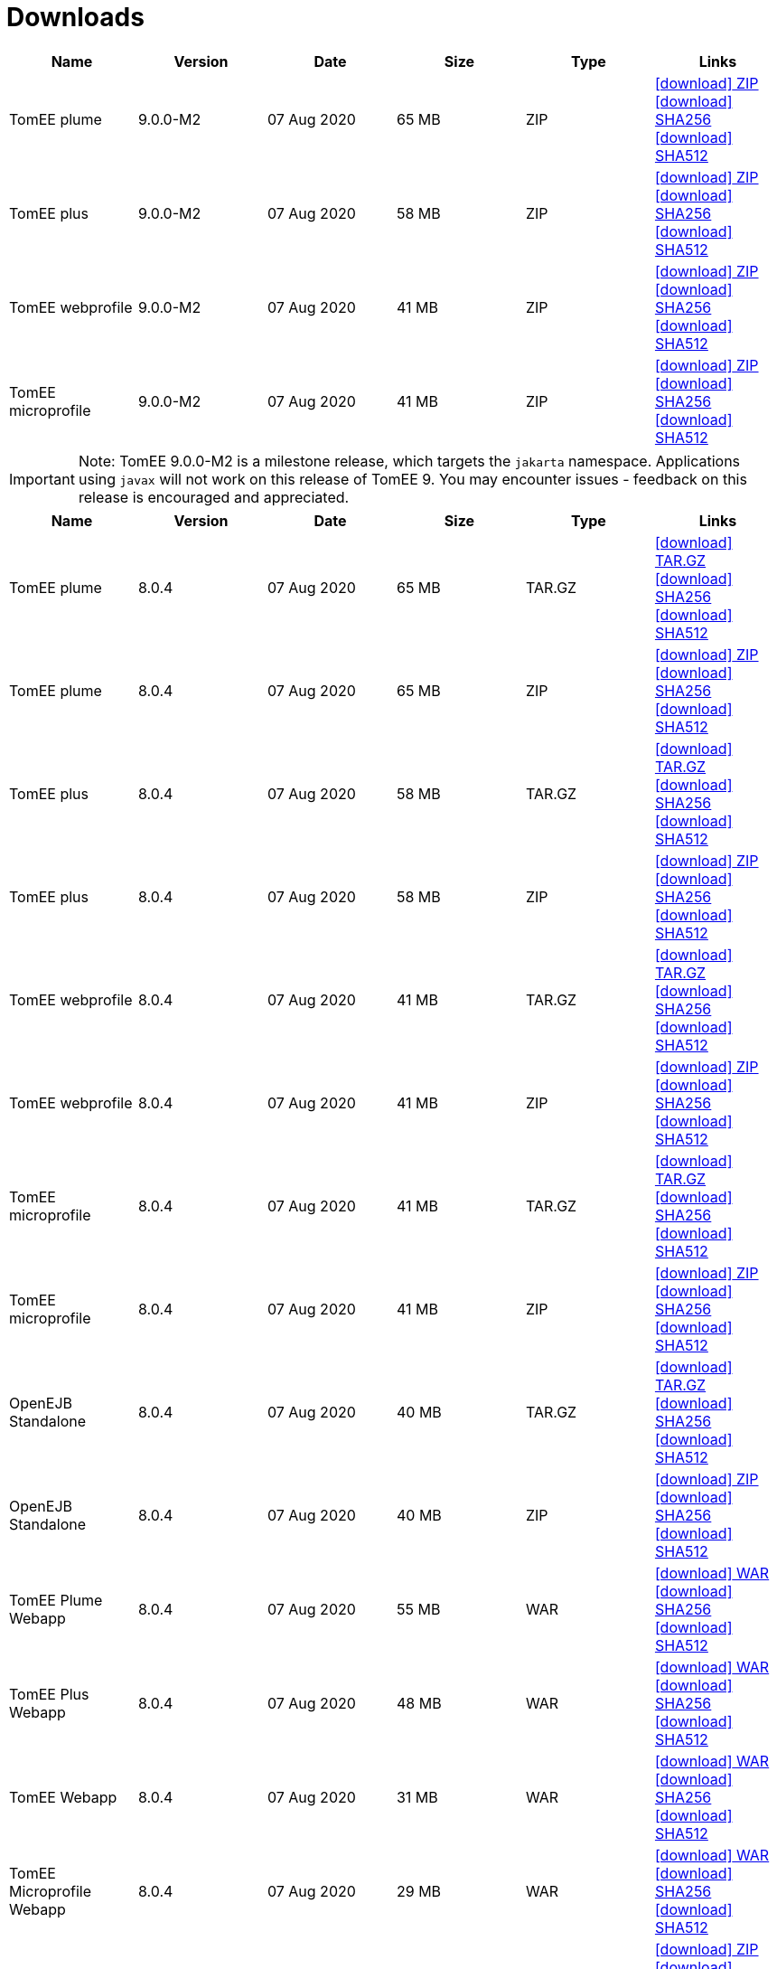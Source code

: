 = Downloads
:jbake-date: 2015-04-05
:jbake-type: page
:jbake-status: published
:jbake-tomeepdf:
:icons: font

[.table.table-bordered,options="header"]

|===
|Name|Version|Date|Size|Type|Links
|TomEE plume|9.0.0-M2|07 Aug 2020|65 MB |ZIP| https://www.apache.org/dyn/closer.cgi/tomee/tomee-9.0.0-M2/apache-tomee-9.0.0-M2-plume.zip[icon:download[] ZIP] https://www.apache.org/dist/tomee/tomee-9.0.0-M2/apache-tomee-9.0.0-M2-plume.zip.sha256[icon:download[] SHA256] https://www.apache.org/dist/tomee/tomee-9.0.0-M2/apache-tomee-9.0.0-M2-plume.zip.sha512[icon:download[] SHA512]
|TomEE plus|9.0.0-M2|07 Aug 2020|58 MB |ZIP| https://www.apache.org/dyn/closer.cgi/tomee/tomee-9.0.0-M2/apache-tomee-9.0.0-M2-plus.zip[icon:download[] ZIP] https://www.apache.org/dist/tomee/tomee-9.0.0-M2/apache-tomee-9.0.0-M2-plus.zip.sha256[icon:download[] SHA256] https://www.apache.org/dist/tomee/tomee-9.0.0-M2/apache-tomee-9.0.0-M2-plus.zip.sha512[icon:download[] SHA512]
|TomEE webprofile|9.0.0-M2|07 Aug 2020|41 MB |ZIP| https://www.apache.org/dyn/closer.cgi/tomee/tomee-9.0.0-M2/apache-tomee-9.0.0-M2-webprofile.zip[icon:download[] ZIP] https://www.apache.org/dist/tomee/tomee-9.0.0-M2/apache-tomee-9.0.0-M2-webprofile.zip.sha256[icon:download[] SHA256] https://www.apache.org/dist/tomee/tomee-9.0.0-M2/apache-tomee-9.0.0-M2-webprofile.zip.sha512[icon:download[] SHA512]
|TomEE microprofile|9.0.0-M2|07 Aug 2020|41 MB |ZIP| https://www.apache.org/dyn/closer.cgi/tomee/tomee-9.0.0-M2/apache-tomee-9.0.0-M2-microprofile.zip[icon:download[] ZIP] https://www.apache.org/dist/tomee/tomee-9.0.0-M2/apache-tomee-9.0.0-M2-microprofile.zip.sha256[icon:download[] SHA256] https://www.apache.org/dist/tomee/tomee-9.0.0-M2/apache-tomee-9.0.0-M2-microprofile.zip.sha512[icon:download[] SHA512]
|===

IMPORTANT: Note: TomEE 9.0.0-M2 is a milestone release, which targets the `jakarta` namespace. Applications using `javax` will not work on this release of TomEE 9. You may encounter issues - feedback on this release is encouraged
and appreciated.

[.table.table-bordered,options="header"]
|===
|Name|Version|Date|Size|Type|Links
|TomEE plume|8.0.4|07 Aug 2020|65 MB |TAR.GZ| https://www.apache.org/dyn/closer.cgi/tomee/tomee-8.0.4/apache-tomee-8.0.4-plume.tar.gz[icon:download[] TAR.GZ] https://www.apache.org/dist/tomee/tomee-8.0.4/apache-tomee-8.0.4-plume.tar.gz.sha256[icon:download[] SHA256] https://www.apache.org/dist/tomee/tomee-8.0.4/apache-tomee-8.0.4-plume.tar.gz.sha512[icon:download[] SHA512]
|TomEE plume|8.0.4|07 Aug 2020|65 MB |ZIP| https://www.apache.org/dyn/closer.cgi/tomee/tomee-8.0.4/apache-tomee-8.0.4-plume.zip[icon:download[] ZIP] https://www.apache.org/dist/tomee/tomee-8.0.4/apache-tomee-8.0.4-plume.zip.sha256[icon:download[] SHA256] https://www.apache.org/dist/tomee/tomee-8.0.4/apache-tomee-8.0.4-plume.zip.sha512[icon:download[] SHA512]
|TomEE plus|8.0.4|07 Aug 2020|58 MB |TAR.GZ| https://www.apache.org/dyn/closer.cgi/tomee/tomee-8.0.4/apache-tomee-8.0.4-plus.tar.gz[icon:download[] TAR.GZ] https://www.apache.org/dist/tomee/tomee-8.0.4/apache-tomee-8.0.4-plus.tar.gz.sha256[icon:download[] SHA256] https://www.apache.org/dist/tomee/tomee-8.0.4/apache-tomee-8.0.4-plus.tar.gz.sha512[icon:download[] SHA512]
|TomEE plus|8.0.4|07 Aug 2020|58 MB |ZIP| https://www.apache.org/dyn/closer.cgi/tomee/tomee-8.0.4/apache-tomee-8.0.4-plus.zip[icon:download[] ZIP] https://www.apache.org/dist/tomee/tomee-8.0.4/apache-tomee-8.0.4-plus.zip.sha256[icon:download[] SHA256] https://www.apache.org/dist/tomee/tomee-8.0.4/apache-tomee-8.0.4-plus.zip.sha512[icon:download[] SHA512]
|TomEE webprofile|8.0.4|07 Aug 2020|41 MB |TAR.GZ| https://www.apache.org/dyn/closer.cgi/tomee/tomee-8.0.4/apache-tomee-8.0.4-webprofile.tar.gz[icon:download[] TAR.GZ] https://www.apache.org/dist/tomee/tomee-8.0.4/apache-tomee-8.0.4-webprofile.tar.gz.sha256[icon:download[] SHA256] https://www.apache.org/dist/tomee/tomee-8.0.4/apache-tomee-8.0.4-webprofile.tar.gz.sha512[icon:download[] SHA512]
|TomEE webprofile|8.0.4|07 Aug 2020|41 MB |ZIP| https://www.apache.org/dyn/closer.cgi/tomee/tomee-8.0.4/apache-tomee-8.0.4-webprofile.zip[icon:download[] ZIP] https://www.apache.org/dist/tomee/tomee-8.0.4/apache-tomee-8.0.4-webprofile.zip.sha256[icon:download[] SHA256] https://www.apache.org/dist/tomee/tomee-8.0.4/apache-tomee-8.0.4-webprofile.zip.sha512[icon:download[] SHA512]
|TomEE microprofile|8.0.4|07 Aug 2020|41 MB |TAR.GZ| https://www.apache.org/dyn/closer.cgi/tomee/tomee-8.0.4/apache-tomee-8.0.4-microprofile.tar.gz[icon:download[] TAR.GZ] https://www.apache.org/dist/tomee/tomee-8.0.4/apache-tomee-8.0.4-microprofile.tar.gz.sha256[icon:download[] SHA256] https://www.apache.org/dist/tomee/tomee-8.0.4/apache-tomee-8.0.4-microprofile.tar.gz.sha512[icon:download[] SHA512]
|TomEE microprofile|8.0.4|07 Aug 2020|41 MB |ZIP| https://www.apache.org/dyn/closer.cgi/tomee/tomee-8.0.4/apache-tomee-8.0.4-microprofile.zip[icon:download[] ZIP] https://www.apache.org/dist/tomee/tomee-8.0.4/apache-tomee-8.0.4-microprofile.zip.sha256[icon:download[] SHA256] https://www.apache.org/dist/tomee/tomee-8.0.4/apache-tomee-8.0.4-microprofile.zip.sha512[icon:download[] SHA512]
|OpenEJB Standalone|8.0.4|07 Aug 2020|40 MB |TAR.GZ| https://www.apache.org/dyn/closer.cgi/tomee/tomee-8.0.4/openejb-standalone-8.0.4.tar.gz[icon:download[] TAR.GZ] https://www.apache.org/dist/tomee/tomee-8.0.4/openejb-standalone-8.0.4.tar.gz.sha256[icon:download[] SHA256] https://www.apache.org/dist/tomee/tomee-8.0.4/openejb-standalone-8.0.4.tar.gz.sha512[icon:download[] SHA512]
|OpenEJB Standalone|8.0.4|07 Aug 2020|40 MB |ZIP| https://www.apache.org/dyn/closer.cgi/tomee/tomee-8.0.4/openejb-standalone-8.0.4.zip[icon:download[] ZIP] https://www.apache.org/dist/tomee/tomee-8.0.4/openejb-standalone-8.0.4.zip.sha256[icon:download[] SHA256] https://www.apache.org/dist/tomee/tomee-8.0.4/openejb-standalone-8.0.4.zip.sha512[icon:download[] SHA512]
|TomEE Plume Webapp|8.0.4|07 Aug 2020|55 MB |WAR| https://www.apache.org/dyn/closer.cgi/tomee/tomee-8.0.4/tomee-plume-webapp-8.0.4.war[icon:download[] WAR] https://www.apache.org/dist/tomee/tomee-8.0.4/tomee-plume-webapp-8.0.4.war.sha256[icon:download[] SHA256] https://www.apache.org/dist/tomee/tomee-8.0.4/tomee-plume-webapp-8.0.4.war.sha512[icon:download[] SHA512]
|TomEE Plus Webapp|8.0.4|07 Aug 2020|48 MB |WAR| https://www.apache.org/dyn/closer.cgi/tomee/tomee-8.0.4/tomee-plus-webapp-8.0.4.war[icon:download[] WAR] https://www.apache.org/dist/tomee/tomee-8.0.4/tomee-plus-webapp-8.0.4.war.sha256[icon:download[] SHA256] https://www.apache.org/dist/tomee/tomee-8.0.4/tomee-plus-webapp-8.0.4.war.sha512[icon:download[] SHA512]
|TomEE Webapp|8.0.4|07 Aug 2020|31 MB |WAR| https://www.apache.org/dyn/closer.cgi/tomee/tomee-8.0.4/tomee-webapp-8.0.4.war[icon:download[] WAR] https://www.apache.org/dist/tomee/tomee-8.0.4/tomee-webapp-8.0.4.war.sha256[icon:download[] SHA256] https://www.apache.org/dist/tomee/tomee-8.0.4/tomee-webapp-8.0.4.war.sha512[icon:download[] SHA512]
|TomEE Microprofile Webapp|8.0.4|07 Aug 2020|29 MB |WAR| https://www.apache.org/dyn/closer.cgi/tomee/tomee-8.0.4/tomee-microprofile-webapp-8.0.4.war[icon:download[] WAR] https://www.apache.org/dist/tomee/tomee-8.0.4/tomee-microprofile-webapp-8.0.4.war.sha256[icon:download[] SHA256] https://www.apache.org/dist/tomee/tomee-8.0.4/tomee-microprofile-webapp-8.0.4.war.sha512[icon:download[] SHA512]
|TomEE Project source-release|8.0.4|07 Aug 2020|13 MB |ZIP| https://www.apache.org/dyn/closer.cgi/tomee/tomee-8.0.4/tomee-project-8.0.4-source-release.zip[icon:download[] ZIP] https://www.apache.org/dist/tomee/tomee-8.0.4/tomee-project-8.0.4-source-release.zip.sha256[icon:download[] SHA256] https://www.apache.org/dist/tomee/tomee-8.0.4/tomee-project-8.0.4-source-release.zip.sha512[icon:download[] SHA512]
|===

IMPORTANT: Note: Only the TomEE 1.x WebProfile and JAX-RS distributions are certified.

IMPORTANT: Note: TomEE 8.0.4 and 7.1.3 versions no longer include Xalan or Serializer. If your applications depend on these libraries, you may need to include them in your application.

[.table.table-bordered,options="header"]
|===
|Name|Version|Date|Size|Type|Links
|TomEE plume|7.1.3|26 May 2020|65 MB |TAR.GZ| https://www.apache.org/dyn/closer.cgi/tomee/tomee-7.1.3/apache-tomee-7.1.3-plume.tar.gz[icon:download[] TAR.GZ] https://www.apache.org/dist/tomee/tomee-7.1.3/apache-tomee-7.1.3-plume.tar.gz.sha256[icon:download[] SHA256] https://www.apache.org/dist/tomee/tomee-7.1.3/apache-tomee-7.1.3-plume.tar.gz.sha512[icon:download[] SHA512]
|TomEE plume|7.1.3|26 May 2020|65 MB |ZIP| https://www.apache.org/dyn/closer.cgi/tomee/tomee-7.1.3/apache-tomee-7.1.3-plume.zip[icon:download[] ZIP] https://www.apache.org/dist/tomee/tomee-7.1.3/apache-tomee-7.1.3-plume.zip.sha256[icon:download[] SHA256] https://www.apache.org/dist/tomee/tomee-7.1.3/apache-tomee-7.1.3-plume.zip.sha512[icon:download[] SHA512]
|TomEE plus|7.1.3|26 May 2020|58 MB |TAR.GZ| https://www.apache.org/dyn/closer.cgi/tomee/tomee-7.1.3/apache-tomee-7.1.3-plus.tar.gz[icon:download[] TAR.GZ] https://www.apache.org/dist/tomee/tomee-7.1.3/apache-tomee-7.1.3-plus.tar.gz.sha256[icon:download[] SHA256] https://www.apache.org/dist/tomee/tomee-7.1.3/apache-tomee-7.1.3-plus.tar.gz.sha512[icon:download[] SHA512]
|TomEE plus|7.1.3|26 May 2020|58 MB |ZIP| https://www.apache.org/dyn/closer.cgi/tomee/tomee-7.1.3/apache-tomee-7.1.3-plus.zip[icon:download[] ZIP] https://www.apache.org/dist/tomee/tomee-7.1.3/apache-tomee-7.1.3-plus.zip.sha256[icon:download[] SHA256] https://www.apache.org/dist/tomee/tomee-7.1.3/apache-tomee-7.1.3-plus.zip.sha512[icon:download[] SHA512]
|TomEE webprofile|7.1.3|26 May 2020|41 MB |TAR.GZ| https://www.apache.org/dyn/closer.cgi/tomee/tomee-7.1.3/apache-tomee-7.1.3-webprofile.tar.gz[icon:download[] TAR.GZ] https://www.apache.org/dist/tomee/tomee-7.1.3/apache-tomee-7.1.3-webprofile.tar.gz.sha256[icon:download[] SHA256] https://www.apache.org/dist/tomee/tomee-7.1.3/apache-tomee-7.1.3-webprofile.tar.gz.sha512[icon:download[] SHA512]
|TomEE webprofile|7.1.3|26 May 2020|41 MB |ZIP| https://www.apache.org/dyn/closer.cgi/tomee/tomee-7.1.3/apache-tomee-7.1.3-webprofile.zip[icon:download[] ZIP] https://www.apache.org/dist/tomee/tomee-7.1.3/apache-tomee-7.1.3-webprofile.zip.sha256[icon:download[] SHA256] https://www.apache.org/dist/tomee/tomee-7.1.3/apache-tomee-7.1.3-webprofile.zip.sha512[icon:download[] SHA512]
|TomEE microprofile|7.1.3|26 May 2020|41 MB |TAR.GZ| https://www.apache.org/dyn/closer.cgi/tomee/tomee-7.1.3/apache-tomee-7.1.3-microprofile.tar.gz[icon:download[] TAR.GZ] https://www.apache.org/dist/tomee/tomee-7.1.3/apache-tomee-7.1.3-microprofile.tar.gz.sha256[icon:download[] SHA256] https://www.apache.org/dist/tomee/tomee-7.1.3/apache-tomee-7.1.3-microprofile.tar.gz.sha512[icon:download[] SHA512]
|TomEE microprofile|7.1.3|26 May 2020|41 MB |ZIP| https://www.apache.org/dyn/closer.cgi/tomee/tomee-7.1.3/apache-tomee-7.1.3-microprofile.zip[icon:download[] ZIP] https://www.apache.org/dist/tomee/tomee-7.1.3/apache-tomee-7.1.3-microprofile.zip.sha256[icon:download[] SHA256] https://www.apache.org/dist/tomee/tomee-7.1.3/apache-tomee-7.1.3-microprofile.zip.sha512[icon:download[] SHA512]
|OpenEJB Standalone|7.1.3|26 May 2020|40 MB |TAR.GZ| https://www.apache.org/dyn/closer.cgi/tomee/tomee-7.1.3/openejb-standalone-7.1.3.tar.gz[icon:download[] TAR.GZ] https://www.apache.org/dist/tomee/tomee-7.1.3/openejb-standalone-7.1.3.tar.gz.sha256[icon:download[] SHA256] https://www.apache.org/dist/tomee/tomee-7.1.3/openejb-standalone-7.1.3.tar.gz.sha512[icon:download[] SHA512]
|OpenEJB Standalone|7.1.3|26 May 2020|40 MB |ZIP| https://www.apache.org/dyn/closer.cgi/tomee/tomee-7.1.3/openejb-standalone-7.1.3.zip[icon:download[] ZIP] https://www.apache.org/dist/tomee/tomee-7.1.3/openejb-standalone-7.1.3.zip.sha256[icon:download[] SHA256] https://www.apache.org/dist/tomee/tomee-7.1.3/openejb-standalone-7.1.3.zip.sha512[icon:download[] SHA512]
|TomEE Plume Webapp|7.1.3|26 May 2020|55 MB |WAR| https://www.apache.org/dyn/closer.cgi/tomee/tomee-7.1.3/tomee-plume-webapp-7.1.3.war[icon:download[] WAR] https://www.apache.org/dist/tomee/tomee-7.1.3/tomee-plume-webapp-7.1.3.war.sha256[icon:download[] SHA256] https://www.apache.org/dist/tomee/tomee-7.1.3/tomee-plume-webapp-7.1.3.war.sha512[icon:download[] SHA512]
|TomEE Plus Webapp|7.1.3|26 May 2020|48 MB |WAR| https://www.apache.org/dyn/closer.cgi/tomee/tomee-7.1.3/tomee-plus-webapp-7.1.3.war[icon:download[] WAR] https://www.apache.org/dist/tomee/tomee-7.1.3/tomee-plus-webapp-7.1.3.war.sha256[icon:download[] SHA256] https://www.apache.org/dist/tomee/tomee-7.1.3/tomee-plus-webapp-7.1.3.war.sha512[icon:download[] SHA512]
|TomEE Webapp|7.1.3|26 May 2020|31 MB |WAR| https://www.apache.org/dyn/closer.cgi/tomee/tomee-7.1.3/tomee-webapp-7.1.3.war[icon:download[] WAR] https://www.apache.org/dist/tomee/tomee-7.1.3/tomee-webapp-7.1.3.war.sha256[icon:download[] SHA256] https://www.apache.org/dist/tomee/tomee-7.1.3/tomee-webapp-7.1.3.war.sha512[icon:download[] SHA512]
|TomEE Microprofile Webapp|7.1.3|26 May 2020|29 MB |WAR| https://www.apache.org/dyn/closer.cgi/tomee/tomee-7.1.3/tomee-microprofile-webapp-7.1.3.war[icon:download[] WAR] https://www.apache.org/dist/tomee/tomee-7.1.3/tomee-microprofile-webapp-7.1.3.war.sha256[icon:download[] SHA256] https://www.apache.org/dist/tomee/tomee-7.1.3/tomee-microprofile-webapp-7.1.3.war.sha512[icon:download[] SHA512]
|TomEE Project source-release|7.1.3|26 May 2020|13 MB |ZIP| https://www.apache.org/dyn/closer.cgi/tomee/tomee-7.1.3/tomee-project-7.1.3-source-release.zip[icon:download[] ZIP] https://www.apache.org/dist/tomee/tomee-7.1.3/tomee-project-7.1.3-source-release.zip.sha256[icon:download[] SHA256] https://www.apache.org/dist/tomee/tomee-7.1.3/tomee-project-7.1.3-source-release.zip.sha512[icon:download[] SHA512]
||||||
|TomEE plume|7.0.8|26 May 2020|60 MB |TAR.GZ| https://www.apache.org/dyn/closer.cgi/tomee/tomee-7.0.8/apache-tomee-7.0.8-plume.tar.gz[icon:download[] TAR.GZ] https://www.apache.org/dist/tomee/tomee-7.0.8/apache-tomee-7.0.8-plume.tar.gz.sha1[icon:download[] SHA1]
|TomEE plume|7.0.8|26 May 2020|61 MB |ZIP| https://www.apache.org/dyn/closer.cgi/tomee/tomee-7.0.8/apache-tomee-7.0.8-plume.zip[icon:download[] ZIP] https://www.apache.org/dist/tomee/tomee-7.0.8/apache-tomee-7.0.8-plume.zip.sha1[icon:download[] SHA1]
|TomEE plus|7.0.8|26 May 2020|54 MB |TAR.GZ| https://www.apache.org/dyn/closer.cgi/tomee/tomee-7.0.8/apache-tomee-7.0.8-plus.tar.gz[icon:download[] TAR.GZ] https://www.apache.org/dist/tomee/tomee-7.0.8/apache-tomee-7.0.8-plus.tar.gz.sha1[icon:download[] SHA1]
|TomEE plus|7.0.8|26 May 2020|54 MB |ZIP| https://www.apache.org/dyn/closer.cgi/tomee/tomee-7.0.8/apache-tomee-7.0.8-plus.zip[icon:download[] ZIP] https://www.apache.org/dist/tomee/tomee-7.0.8/apache-tomee-7.0.8-plus.zip.sha1[icon:download[] SHA1]
|TomEE webprofile|7.0.8|26 May 2020|38 MB |TAR.GZ| https://www.apache.org/dyn/closer.cgi/tomee/tomee-7.0.8/apache-tomee-7.0.8-webprofile.tar.gz[icon:download[] TAR.GZ] https://www.apache.org/dist/tomee/tomee-7.0.8/apache-tomee-7.0.8-webprofile.tar.gz.sha1[icon:download[] SHA1]
|TomEE webprofile|7.0.8|26 May 2020|38 MB |ZIP| https://www.apache.org/dyn/closer.cgi/tomee/tomee-7.0.8/apache-tomee-7.0.8-webprofile.zip[icon:download[] ZIP] https://www.apache.org/dist/tomee/tomee-7.0.8/apache-tomee-7.0.8-webprofile.zip.sha1[icon:download[] SHA1]
|OpenEJB Standalone|7.0.8|26 May 2020|37 MB |TAR.GZ| https://www.apache.org/dyn/closer.cgi/tomee/tomee-7.0.8/openejb-standalone-7.0.8.tar.gz[icon:download[] TAR.GZ] https://www.apache.org/dist/tomee/tomee-7.0.8/openejb-standalone-7.0.8.tar.gz.sha1[icon:download[] SHA1]
|OpenEJB Standalone|7.0.8|26 May 2020|37 MB |ZIP| https://www.apache.org/dyn/closer.cgi/tomee/tomee-7.0.8/openejb-standalone-7.0.8.zip[icon:download[] ZIP] https://www.apache.org/dist/tomee/tomee-7.0.8/openejb-standalone-7.0.8.zip.sha1[icon:download[] SHA1]
|TomEE Plume Webapp|7.0.8|26 May 2020|52 MB |WAR| https://www.apache.org/dyn/closer.cgi/tomee/tomee-7.0.8/tomee-plume-webapp-7.0.8.war[icon:download[] WAR] https://www.apache.org/dist/tomee/tomee-7.0.8/tomee-plume-webapp-7.0.8.war.sha1[icon:download[] SHA1]
|TomEE Plus Webapp|7.0.8|26 May 2020|45 MB |WAR| https://www.apache.org/dyn/closer.cgi/tomee/tomee-7.0.8/tomee-plus-webapp-7.0.8.war[icon:download[] WAR] https://www.apache.org/dist/tomee/tomee-7.0.8/tomee-plus-webapp-7.0.8.war.sha1[icon:download[] SHA1]
|TomEE Webapp|7.0.8|26 May 2020|29 MB |WAR| https://www.apache.org/dyn/closer.cgi/tomee/tomee-7.0.8/tomee-webapp-7.0.8.war[icon:download[] WAR] https://www.apache.org/dist/tomee/tomee-7.0.8/tomee-webapp-7.0.8.war.sha1[icon:download[] SHA1]
|TomEE Project source-release|7.0.8|26 May 2020|12 MB |ZIP| https://www.apache.org/dyn/closer.cgi/tomee/tomee-7.0.8/tomee-project-7.0.8-source-release.zip[icon:download[] ZIP] https://www.apache.org/dist/tomee/tomee-7.0.8/tomee-project-7.0.8-source-release.zip.sha1[icon:download[] SHA1]
||||||
|TomEE plume|1.7.5|27 Sep 2017|49 MB |TAR.GZ| https://www.apache.org/dyn/closer.cgi/tomee/tomee-1.7.5/apache-tomee-1.7.5-plume.tar.gz[icon:download[] TAR.GZ] https://www.apache.org/dist/tomee/tomee-1.7.5/apache-tomee-1.7.5-plume.tar.gz.sha1[icon:download[] SHA1]
|TomEE plume|1.7.5|27 Sep 2017|49 MB |ZIP| https://www.apache.org/dyn/closer.cgi/tomee/tomee-1.7.5/apache-tomee-1.7.5-plume.zip[icon:download[] ZIP] https://www.apache.org/dist/tomee/tomee-1.7.5/apache-tomee-1.7.5-plume.zip.sha1[icon:download[] SHA1]
|TomEE plus|1.7.5|27 Sep 2017|41 MB |TAR.GZ| https://www.apache.org/dyn/closer.cgi/tomee/tomee-1.7.5/apache-tomee-1.7.5-plus.tar.gz[icon:download[] TAR.GZ] https://www.apache.org/dist/tomee/tomee-1.7.5/apache-tomee-1.7.5-plus.tar.gz.sha1[icon:download[] SHA1]
|TomEE plus|1.7.5|27 Sep 2017|42 MB |ZIP| https://www.apache.org/dyn/closer.cgi/tomee/tomee-1.7.5/apache-tomee-1.7.5-plus.zip[icon:download[] ZIP] https://www.apache.org/dist/tomee/tomee-1.7.5/apache-tomee-1.7.5-plus.zip.sha1[icon:download[] SHA1]
|TomEE jaxrs|1.7.5|27 Sep 2017|33 MB |TAR.GZ| https://www.apache.org/dyn/closer.cgi/tomee/tomee-1.7.5/apache-tomee-1.7.5-jaxrs.tar.gz[icon:download[] TAR.GZ] https://www.apache.org/dist/tomee/tomee-1.7.5/apache-tomee-1.7.5-jaxrs.tar.gz.sha1[icon:download[] SHA1]
|TomEE jaxrs|1.7.5|27 Sep 2017|33 MB |ZIP| https://www.apache.org/dyn/closer.cgi/tomee/tomee-1.7.5/apache-tomee-1.7.5-jaxrs.zip[icon:download[] ZIP] https://www.apache.org/dist/tomee/tomee-1.7.5/apache-tomee-1.7.5-jaxrs.zip.sha1[icon:download[] SHA1]
|TomEE webprofile|1.7.5|27 Sep 2017|29 MB |TAR.GZ| https://www.apache.org/dyn/closer.cgi/tomee/tomee-1.7.5/apache-tomee-1.7.5-webprofile.tar.gz[icon:download[] TAR.GZ] https://www.apache.org/dist/tomee/tomee-1.7.5/apache-tomee-1.7.5-webprofile.tar.gz.sha1[icon:download[] SHA1]
|TomEE webprofile|1.7.5|27 Sep 2017|30 MB |ZIP| https://www.apache.org/dyn/closer.cgi/tomee/tomee-1.7.5/apache-tomee-1.7.5-webprofile.zip[icon:download[] ZIP] https://www.apache.org/dist/tomee/tomee-1.7.5/apache-tomee-1.7.5-webprofile.zip.sha1[icon:download[] SHA1]
|TomEE Plume Webapp|1.7.5|27 Sep 2017|41 MB |WAR| https://www.apache.org/dyn/closer.cgi/tomee/tomee-1.7.5/tomee-plume-webapp-1.7.5.war[icon:download[] WAR] https://www.apache.org/dist/tomee/tomee-1.7.5/tomee-plume-webapp-1.7.5.war.sha1[icon:download[] SHA1]
|TomEE Plus Webapp|1.7.5|27 Sep 2017|33 MB |WAR| https://www.apache.org/dyn/closer.cgi/tomee/tomee-1.7.5/tomee-plus-webapp-1.7.5.war[icon:download[] WAR] https://www.apache.org/dist/tomee/tomee-1.7.5/tomee-plus-webapp-1.7.5.war.sha1[icon:download[] SHA1]
|TomEE Webapp|1.7.5|27 Sep 2017|21 MB |WAR| https://www.apache.org/dyn/closer.cgi/tomee/tomee-1.7.5/tomee-webapp-1.7.5.war[icon:download[] WAR] https://www.apache.org/dist/tomee/tomee-1.7.5/tomee-webapp-1.7.5.war.sha1[icon:download[] SHA1]

|===


- link:download-archive.html[Older versions can be found here]
